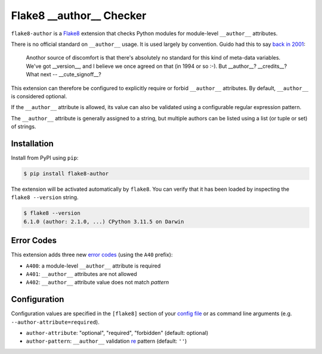=========================
Flake8 __author__ Checker
=========================

|PyPI Version| |Python Versions|

``flake8-author`` is a `Flake8 <http://flake8.pycqa.org/>`_ extension that
checks Python modules for module-level ``__author__`` attributes.

There is no official standard on ``__author__`` usage. It is used largely by
convention. Guido had this to say `back in 2001`__:

    Anothor source of discomfort is that there's absolutely no standard for
    this kind of meta-data variables.  We've got __version__, and I believe we
    once agreed on that (in 1994 or so :-).  But __author__?  __credits__?
    What next -- __cute_signoff__?

__ https://mail.python.org/pipermail/python-dev/2001-March/013328.html

This extension can therefore be configured to explicitly require or forbid
``__author__`` attributes. By default, ``__author__`` is considered optional.

If the ``__author__`` attribute is allowed, its value can also be validated
using a configurable regular expression pattern.

The ``__author__`` attribute is generally assigned to a string, but multiple
authors can be listed using a list (or tuple or set) of strings.

.. |PyPI Version| image:: https://img.shields.io/pypi/v/flake8-author.svg
   :target: https://pypi.python.org/pypi/flake8-author
.. |Python Versions| image:: https://img.shields.io/pypi/pyversions/flake8-author.svg
   :target: https://pypi.python.org/pypi/flake8-author


Installation
------------

Install from PyPI using ``pip``:

.. code-block:: sh

    $ pip install flake8-author

The extension will be activated automatically by ``flake8``. You can verify
that it has been loaded by inspecting the ``flake8 --version`` string.

.. code-block:: sh

    $ flake8 --version
    6.1.0 (author: 2.1.0, ...) CPython 3.11.5 on Darwin


Error Codes
-----------

This extension adds three new `error codes`__ (using the ``A40`` prefix):

- ``A400``: a module-level ``__author__`` attribute is required
- ``A401``: ``__author__`` attributes are not allowed
- ``A402``: ``__author__`` attribute value does not match *pattern*

__ http://flake8.pycqa.org/en/latest/user/error-codes.html

Configuration
-------------

Configuration values are specified in the ``[flake8]`` section of your `config
file`_ or as command line arguments (e.g. ``--author-attribute=required``).

- ``author-attribute``: "optional", "required", "forbidden" (default: optional)
- ``author-pattern``: ``__author__`` validation `re`_ pattern (default: ``''``)

.. _config file: http://flake8.pycqa.org/en/latest/user/configuration.html
.. _re: https://docs.python.org/library/re.html
